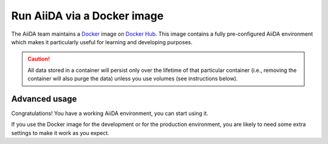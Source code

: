 .. _intro:get_started:docker:
.. _intro:install:docker:

****************************
Run AiiDA via a Docker image
****************************

The AiiDA team maintains a `Docker <https://www.docker.com/>`__ image on `Docker Hub <https://hub.docker.com/r/aiidateam/aiida-core-with-services>`__.
This image contains a fully pre-configured AiiDA environment which makes it particularly useful for learning and developing purposes.

.. caution::

    All data stored in a container will persist only over the lifetime of that particular container (i.e., removing the container will also purge the data) unless you use volumes (see instructions below).

.. grid:: 1
   :gutter: 3

   .. grid-item-card:: Install Docker on your PC

      Docker is available for Windows, Mac and Linux and can be installed in different ways.

      .. tab-set::

         .. tab-item:: Docker Desktop

            Docker Desktop is available for Windows and Mac and includes everything you need to run Docker on your computer.
            It is a virtual machine + Graphical user interface with some extra features like the new extensions.

            `Docker Desktop <https://www.docker.com/products/docker-desktop/>`_ is the easiest way to get started with Docker.
            You just need to download the installer and follow the instructions.

         .. tab-item:: Colima on MacOS and Linux

            `Colima <https://github.com/abiosoft/colima>`_ is a new open-source project that makes it easy to run Docker on MacOS and Linux.
            It is a lightweight alternative to Docker Desktop with a focus on simplicity and performance.

            If you need multiple Docker environments, Colima is the recommended way.
            With colima, you can have multiple Docker environments running at the same time, each with its own Docker daemon and resource allocation thus avoiding conflicts.

         .. tab-item:: Docker CE on Linux

            The bare minimum to run Docker on Linux is to install the `Docker Engine <https://docs.docker.com/engine/install/>`_.
            If you don't need a graphical user interface, this is the recommended way to install Docker.

            .. note::

               You will need `root` privileges to perform the `post-installation steps <https://docs.docker.com/engine/install/linux-postinstall/>`_.
               Otherwise, you will need to use `sudo` for every Docker command.



   .. grid-item-card:: Start/stop container and use AiiDA interactively

      Start the image within Docker desktop or with docker CLI.
      The ``latest`` tag is the most recent stable version.
      You can replace ``latest`` tag with the version you want to use, check the `Docker Hub <https://hub.docker.com/r/aiidateam/aiida-core-with-services/tags>`__ for available tags/versions.

      .. tab-set::

         .. tab-item:: Docker Desktop

            #. Open Docker Desktop
            #. Click on the ``+`` button on the top left corner
            #. Select ``Image`` tab
            #. Search for ``aiidateam/aiida-core-with-services``
            #. Select the ``latest`` tag
            #. Click on ``Run``

         .. tab-item:: Docker CLI

            No matter how you installed Docker, you can always use the Docker CLI to run the image.

            .. parsed-literal::

               $ docker run -it aiidateam/aiida-core-with-services:latest bash

            You can specify a name for the container with the ``--name`` option for easier reference later on:

            .. parsed-literal::

               $ docker run -it --name aiida-container aiidateam/aiida-core-with-services:latest bash

            The ``-it`` option is used to run the container in interactive mode and to allocate a pseudo-TTY.
            You will be dropped into a bash shell inside the container.

            To exit the container, type ``exit`` or press ``Ctrl+D``, the container will be stopped.

            To start the container again, run:

            .. parsed-literal::

               $ docker start -i aiida-container

            If you need another shell inside the container, run:

            .. parsed-literal::

               $ docker exec -it aiida-container bash

      By default, an AiiDA profile is automatically set up inside the container.
      To disable this default profile being created, set the ``SETUP_DEFAULT_AIIDA_PROFILE`` environment variable to ``false``.

      The following environment variables can be set to configure the default AiiDA profile:

      * ``AIIDA_PROFILE_NAME``: the name of the profile to be created (default: ``default``)
      * ``AIIDA_USER_EMAIL``: the email of the default user to be created (default: ``aiida@localhost``)
      * ``AIIDA_USER_FIRST_NAME``: the first name of the default user to be created (default: ``Giuseppe``)
      * ``AIIDA_USER_LAST_NAME``: the last name of the default user to be created (default: ``Verdi``)
      * ``AIIDA_USER_INSTITUTION``: the institution of the default user to be created (default: ``Khedivial``)
      * ``AIIDA_CONFIG_FILE``: the path to the AiiDA configuration file used for other profile configuration parameters (default: ``/aiida/assets/config-quick-setup.yaml``).

      These environment variables can be set when starting the container with the ``-e`` option.

      Please note that the ``AIIDA_CONFIG_FILE`` variable points to a path inside the container.
      Therefore, if you want to use a custom configuration file, it needs to be mounted from the host path to the container path.

   .. grid-item-card:: Check setup

      The profile named ``default`` is created under the ``aiida`` user.

      To check the verdi status, execute the following command inside the container:

      .. code-block:: console

         $ verdi status
         ✓ config dir:  /home/aiida/.aiida
         ✓ profile:     On profile default
         ✓ repository:  /home/aiida/.aiida/repository/default
         ✓ postgres:    Connected as aiida_qs_aiida_477d3dfc78a2042156110cb00ae3618f@localhost:5432
         ✓ rabbitmq:    Connected as amqp://127.0.0.1?heartbeat=600
         ✓ daemon:      Daemon is running as PID 1795 since 2020-05-20 02:54:00


Advanced usage
==============

Congratulations! You have a working AiiDA environment, you can start using it.

If you use the Docker image for the development or for the production environment, you are likely to need some extra settings to make it work as you expect.

.. dropdown:: Copy files from your computer to the container

   .. tab-set::

      .. tab-item:: Docker Desktop

         #. !!! test me in windows !!!
         #. Open Docker Desktop
         #. Click on the ``Containers/Apps`` button on the left sidebar
         #. Click on the ``aiida-container`` container
         #. Click on the ``CLI`` button on the top right corner
         #. Click on the ``+`` button on the top left corner
         #. Select ``File/Folder`` tab
         #. Select the file/folder you want to copy
         #. Select the destination path in the container
         #. Click on ``Copy``

      .. tab-item:: Docker CLI

         Use the ``docker cp`` command if you need to copy files from your computer to the container or vice versa.

         For example, to copy a file named ``test.txt`` from your current working directory to the ``/home/aiida`` path in the container, run:

         .. code-block:: console

            $ docker cp test.txt aiida-container:/home/aiida


.. dropdown:: Persist data across different containers

   The lifetime of the data stored in a container is limited to the lifetime of that particular container.

   If you stop the container (`docker stop` or simply `Ctrl+D` from the container) and start it again, any data you created will persist.
   However, if you remove the container, **all data will be removed as well**.

   .. code-block:: console

      $ docker rm aiida-container

   The preferred way to persistently store data is to `create a volume <https://docs.docker.com/storage/volumes/>`__.

   .. tab-set::

      .. tab-item:: Docker Desktop

         1. Open Docker Desktop
         1. ???

      .. tab-item:: Docker CLI

         To create a simple volume, run:

         .. code-block:: console

            $ docker volume create container-home-data

         Then make sure to mount that volume when the first time launching the aiida container:

         .. parsed-literal::

            $ docker run -it --name aiida-container -v container-home-data:/home/aiida aiidateam/aiida-core:latest bash

         Starting the container with the above command, ensures that any data stored in the ``/home/aiida`` path within the container is stored in the ``conatiner-home-data`` volume and therefore persists even if the container is removed.

         To persistently store the Python packages installed in the container, use `--user` flag when installing packages with pip, the packages will be installed in the ``/home/aiida/.local`` path which is mounted to the ``container-home-data`` volume.

         You can also mount a local directory instead of a volume and to other container paths, please refer to the `Docker documentation <https://docs.docker.com/storage/bind-mounts/>`__ for more information.

.. dropdown:: Backup the container

   To backup the data of AiiDA, you can still follow the instructions in the `Backup and restore <backup_and_restore>`__ section.
   However, the container provide a more convinient way if you just want to take a snapshot of the data by backup the whole container or the volume mounted to the container.

   This part is adapt from the `Docker documentation <https://docs.docker.com/desktop/backup-and-restore/>`__.

   If you don't have a volume mounted to the container, you can backup the whole container by commit the container to an image:

   .. parsed-literal::

      $ docker container commit aiida-container aiida-container-backup

   The above command will create a new image named ``aiida-container-backup`` which contains all the data and modifications you made in the container.

   Use `docker push` to push the ``aiida-container-backup`` image to a registry if you want to share it with others.

   Alternatively, you can also export the container to a local tarball:

   .. parsed-literal::

      $ docker save -o aiida-container-backup.tar aiida-container-backup

   To restore the container, pull the image or load from the tarball, run:

   .. parsed-literal::

      $ docker load -i aiida-container-backup.tar

   If you used a `named volume <https://docs.docker.com/storage/volumes/#backup-a-containerhttps://docs.docker.com/storage/#more-details-about-mount-types>`__, you can backup the volume.

   .. tab-set::

      .. tab-item:: Docker Desktop

         Docker Desktop provides a `Volumes Backup & Share extension <https://hub.docker.com/extensions/docker/volumes-backup-extension>`__ which allows you to backup and restore volumes effortlessly.

         The extension can be found from the Marketplace in the Docker Desktop GUI.
         Install the extension and follow the instructions to backup and restore volumes.

      .. tab-item:: Docker CLI

         Please check `Backup, restore, or migrate data volumes <https://docs.docker.com/storage/volumes/#backup-restore-or-migrate-data-volumes>`__ for more information.

.. button-ref:: intro:get_started:next
   :ref-type: ref
   :expand:
   :color: primary
   :outline:
   :class: sd-font-weight-bold

   What's next?
